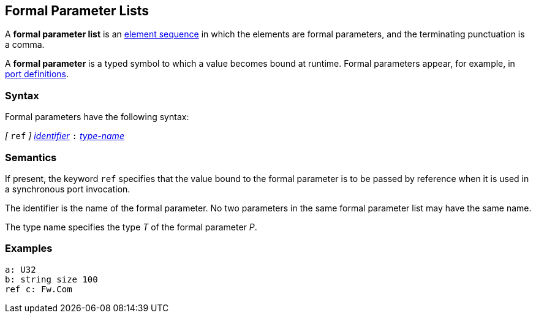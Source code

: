== Formal Parameter Lists

A *formal parameter list* is an
<<Element-Sequences,element sequence>>
in which the elements are formal parameters,
and the terminating punctuation is a comma.

A *formal parameter* is a typed symbol to which a value becomes bound
at runtime.
Formal parameters appear, for example, in
<<Definitions_Port-Definitions,port definitions>>.

=== Syntax

Formal parameters have the following syntax:

_[_ `ref` _]_
<<Lexical-Elements_Identifiers,_identifier_>>
`:`
<<Type-Names,_type-name_>>

=== Semantics

If present, the keyword `ref` specifies that the value
bound to the formal parameter is to be passed by reference
when it is used in a synchronous port invocation.

The identifier is the name of the formal parameter.
No two parameters in the same formal parameter list
may have the same name.

The type name specifies the type _T_ of the formal parameter _P_.

=== Examples

[source,fpp]
----
a: U32
b: string size 100
ref c: Fw.Com
----
